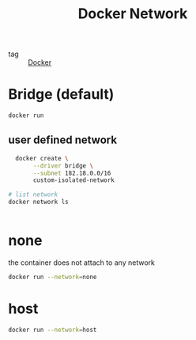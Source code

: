 :PROPERTIES:
:ID:       09b19904-378d-4591-a7d7-0ab1fe70f6d3
:END:
#+title: Docker Network
#+filetags: :Docker:

- tag :: [[id:6dc973a1-10a6-4df0-9ad0-b5450121fb0c][Docker]]

* Bridge (default)

#+begin_src sh
docker run 
#+end_src

** user defined network

#+begin_src sh
  docker create \
       --driver bridge \
       --subnet 182.18.0.0/16
       custom-isolated-network

# list network
docker network ls


#+end_src

* none

the container does not attach to any network

#+begin_src sh
docker run --network=none
#+end_src

* host

#+begin_src sh
docker run --network=host
#+end_src

